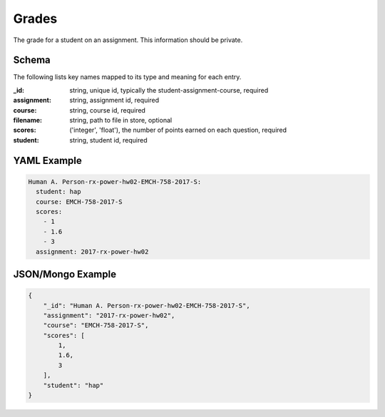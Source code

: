 Grades
======
The grade for a student on an assignment. This information should be private.

Schema
------
The following lists key names mapped to its type and meaning for each entry.

:_id: string, unique id, typically the student-assignment-course, required
:assignment: string, assignment id, required
:course: string, course id, required
:filename: string, path to file in store, optional
:scores: ('integer', 'float'), the number of points earned on each question, required
:student: string, student id, required


YAML Example
------------

.. code-block:: yaml

	Human A. Person-rx-power-hw02-EMCH-758-2017-S:
	  student: hap
	  course: EMCH-758-2017-S
	  scores:
	    - 1
	    - 1.6
	    - 3
	  assignment: 2017-rx-power-hw02


JSON/Mongo Example
------------------

.. code-block:: json

	{
	    "_id": "Human A. Person-rx-power-hw02-EMCH-758-2017-S",
	    "assignment": "2017-rx-power-hw02",
	    "course": "EMCH-758-2017-S",
	    "scores": [
	        1,
	        1.6,
	        3
	    ],
	    "student": "hap"
	}
